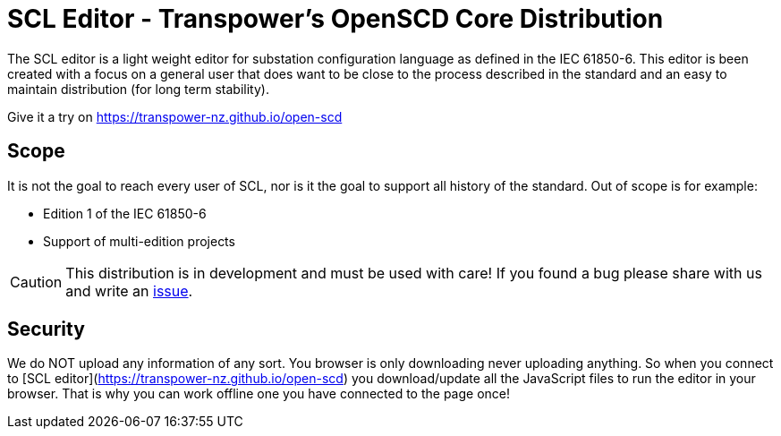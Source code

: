 :uri-distribution-issues: https://github.com/transpower-nz/open-scd/issues

= SCL Editor - Transpower's OpenSCD Core Distribution

The SCL editor is a light weight editor for substation configuration language as defined in the IEC 61850-6.
This editor is been created with a focus on a general user that does want to be close to the process described in the standard and an easy to maintain distribution (for long term stability).

Give it a try on https://transpower-nz.github.io/open-scd

== Scope

It is not the goal to reach every user of SCL, nor is it the goal to support all history of the standard. Out of scope is for example:

- Edition 1 of the IEC 61850-6
- Support of multi-edition projects

CAUTION: This distribution is in development and must be used with care!
If you found a bug please share with us and write an {uri-distribution-issues}[issue].

== Security

We do NOT upload any information of any sort.
You browser is only downloading never uploading anything.
So when you connect to [SCL editor](https://transpower-nz.github.io/open-scd) you download/update all the JavaScript files to run the editor in your browser.
That is why you can work offline one you have connected to the page once!
